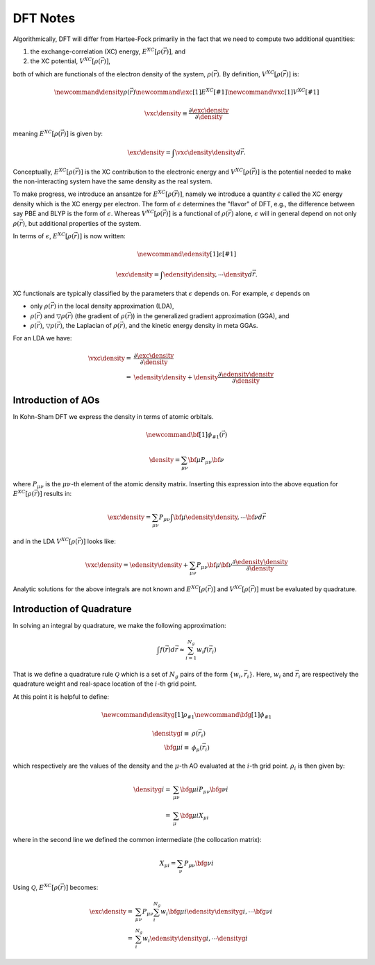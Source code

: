 #########
DFT Notes
#########

.. |e_xc| replace:: :math:`E^{XC}\left[\rho\left(\vec{r}\right)\right]`
.. |v_xc| replace:: :math:`V^{XC}\left[\rho\left(\vec{r}\right)\right]`
.. |rho| replace:: :math:`\rho\left(\vec{r}\right)`
.. |rho_i| replace::  :math:`\rho_i`
.. |drho| replace:: :math:`\bigtriangledown\rho\left(\vec{r}\right)`

Algorithmically, DFT will differ from Hartee-Fock primarily in the fact that we
need to compute two additional quantities:

1. the exchange-correlation (XC) energy, |e_xc|, and 
2. the XC potential, |v_xc|,

both of which are functionals of the electron density of the system, |rho|. 
By definition, |v_xc| is:

.. math::

   \newcommand{\density}{\rho\left(\vec{r}\right)} 
   \newcommand{\exc}[1]{E^{XC}\left[#1\right]}
   \newcommand{\vxc}[1]{V^{XC}\left[#1\right]}

   \vxc{\density} \equiv 
       \frac{\partial \exc{\density}}{\partial \density}

meaning |e_xc| is given by:

.. math::

   \exc{\density} = \int \vxc{\density}\density d\vec{r}.

Conceptually, |e_xc| is the XC contribution to the electronic energy and
|v_xc| is the potential needed to make the non-interacting system have the same
density as the real system.

To make progress, we introduce an ansantze for |e_xc|, namely we 
introduce a quantity :math:`\epsilon` called the XC energy density which is the 
XC energy per electron. The form of :math:`\epsilon` determines the "flavor" of 
DFT, e.g., the difference between say PBE and BLYP is the form of 
:math:`\epsilon`. Whereas |v_xc| is a functional of |rho| alone, 
:math:`\epsilon` will in general depend on not only |rho|, but additional
properties of the system. 

In terms of :math:`\epsilon`, |e_xc| is now written:

.. math::

   \newcommand{\edensity}[1]{\epsilon\left[#1\right]}

   \exc{\density} = \int \edensity{\density,\cdots}\density d\vec{r}.

XC functionals are typically classified by the parameters that :math:`\epsilon` 
depends on. For example, :math:`\epsilon` depends on 

- only |rho| in the local density approximation (LDA),
- |rho| and |drho| (the gradient of |rho|) in the generalized gradient 
  approximation (GGA), and
- |rho|, |drho|, the Laplacian of |rho|, and the kinetic energy density in meta
  GGAs.

For an LDA we have:

.. math::
   
   \vxc{\density} =&  
      \frac{\partial \exc{\density}}{\partial \density}\\
      =& \edensity{\density} + 
         \density\frac{\partial \edensity{\density}}{\partial \density}

*******************
Introduction of AOs
*******************

In Kohn-Sham DFT we express the density in terms of atomic orbitals.

.. math::
   \newcommand{\bf}[1]{\phi_{#1}\left(\vec{r}\right)}

   \density = \sum_{\mu\nu} \bf{\mu}P_{\mu\nu}\bf{\nu}

where :math:`P_{\mu\nu}` is the :math:`\mu\nu`-th element of the atomic
density matrix. Inserting this expression into the above equation for |e_xc| 
results in:

.. math::

   \exc{\density} = \sum_{\mu\nu} P_{\mu\nu}
      \int \bf{\mu}\edensity{\density, \cdots}\bf{\nu} d\vec{r}

and in the LDA |v_xc| looks like:

.. math::
   
   \vxc{\density} = \edensity{\density} + 
         \sum_{\mu\nu}P_{\mu\nu}\bf{\mu}\bf{\nu}
         \frac{\partial \edensity{\density}}{\partial \density}

Analytic solutions for the above integrals are not known and |e_xc| and |v_xc|
must be evaluated by quadrature.

**************************
Introduction of Quadrature
**************************

In solving an integral by quadrature, we make the following approximation:

.. math::

   \int f(\vec{r}) d\vec{r} \approx \sum_{i=1}^{N_g} w_i f(\vec{r_i})

That is we define a quadrature rule :math:`\mathcal{Q}` which is a set of
:math:`N_g` pairs of the form :math:`\lbrace w_i, \vec{r}_i\rbrace`. Here,
:math:`w_i` and :math:`\vec{r_i}` are respectively the quadrature weight and
real-space location of the :math:`i`-th grid point.

At this point it is helpful to define:

.. math::

   \newcommand{\densityg}[1]{\rho_{#1}}
   \newcommand{\bfg}[1]{\phi_{#1}}

   \densityg{i}\equiv&\rho\left(\vec{r_i}\right)\\
   \bfg{\mu i}\equiv&\phi_{\mu}\left(\vec{r_i}\right)

which respectively are the values of the density and the :math:`\mu`-th AO
evaluated at the :math:`i`-th grid point. |rho_i| is then given by:

.. math::
   


   \densityg{i} =& \sum_{\mu\nu} \bfg{\mu i}P_{\mu \nu}\bfg{\nu i}\\
                =& \sum_{\mu}\bfg{\mu i}X_{\mu i}

where in the second line we defined the common intermediate (the collocation
matrix):

.. math::

   X_{\mu i} = \sum_{\nu} P_{\mu\nu}\bfg{\nu i}

Using :math:`\mathcal{Q}`, |e_xc| becomes:

.. math::
 
   \exc{\density{}} =& \sum_{\mu\nu} P_{\mu\nu}
      \sum_i^{N_g} w_i\bfg{\mu i}\edensity{\densityg{i}, \cdots}\bfg{\nu i}\\
       =&  \sum_i^{N_g} w_i \edensity{\densityg{i}, \cdots}\densityg{i}